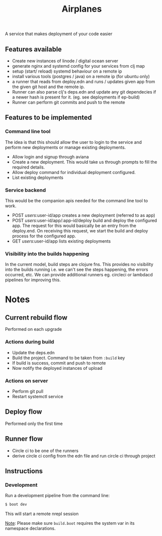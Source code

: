 #+TITLE: Airplanes

A service that makes deployment of your code easier



**  Features available

+ Create new instances of linode / digital ocean server
+ generate nginx and systemd config for your services from clj map
+ setup (start/ reload) systemd behaviour on a remote ip
+ install various tools (postgres / java) on a remote ip (for ubuntu only)
+ a runner that reads from deploy.edn and runs / updates given app from the 
  given git host and the remote ip.
+ Runner can also parse clj's deps.edn and update any git dependecies if a newer
  hash is present for it. (eg. see deployments if ep-build)
+ Runner can perform git commits and push to the remote


**  Features to be implemented

***  Command line tool

The idea is that this should allow the user to login to the service and perform new deployments
or manage existing deployments.

+ Allow login and signup through aviana
+ Create a new deployment. This would take us through prompts to fill the required details.
+ Allow deploy command for individual deployment configured.
+ List existing deployments

***  Service backend

This would be the companion apis needed for the command line tool to work.

+ POST /users/:user-id/app creates a new deployment (referred to as app)
+ POST /users/:user-id/app/:app-id/deploy build and deploy the configured app.
  The request for this would basically be an entry from the deploy.end. On receiving this 
  request, we start the build and deploy process for the configured app.
+ GET /users/:user-id/app lists existing deployments

***  Visibility into the builds happening
In the current model, build steps are clojure fns. This provides no visibility into the builds
running i.e. we can't see the steps happening, the errors occurred, etc. We can provide additional
runners eg. circleci or lambdacd pipelines for improving this.


*  Notes
**  Current rebuild flow  

Performed on each upgrade

*** Actions during build

- Update the deps.edn
- Build the project. Command to be taken from ~:build~ key
- If build is success, commit and push to remote
- Now notify the deployed instances of upload

*** Actions on server

- Perform git pull
- Restart systemctl service


**  Deploy flow

Performed only the first time


**  Runner flow
- Circle ci to be one of the runners
- derive circle ci config from the edn file and run circle ci through project

**  Instructions
*** Development

Run a development pipeline from the command line:
#+BEGIN_SRC bash
$ boot dev
#+END_SRC

This will start a remote nrepl session


_Note_: Please make sure ~build.boot~ requires the system var in its namespace declarations.

